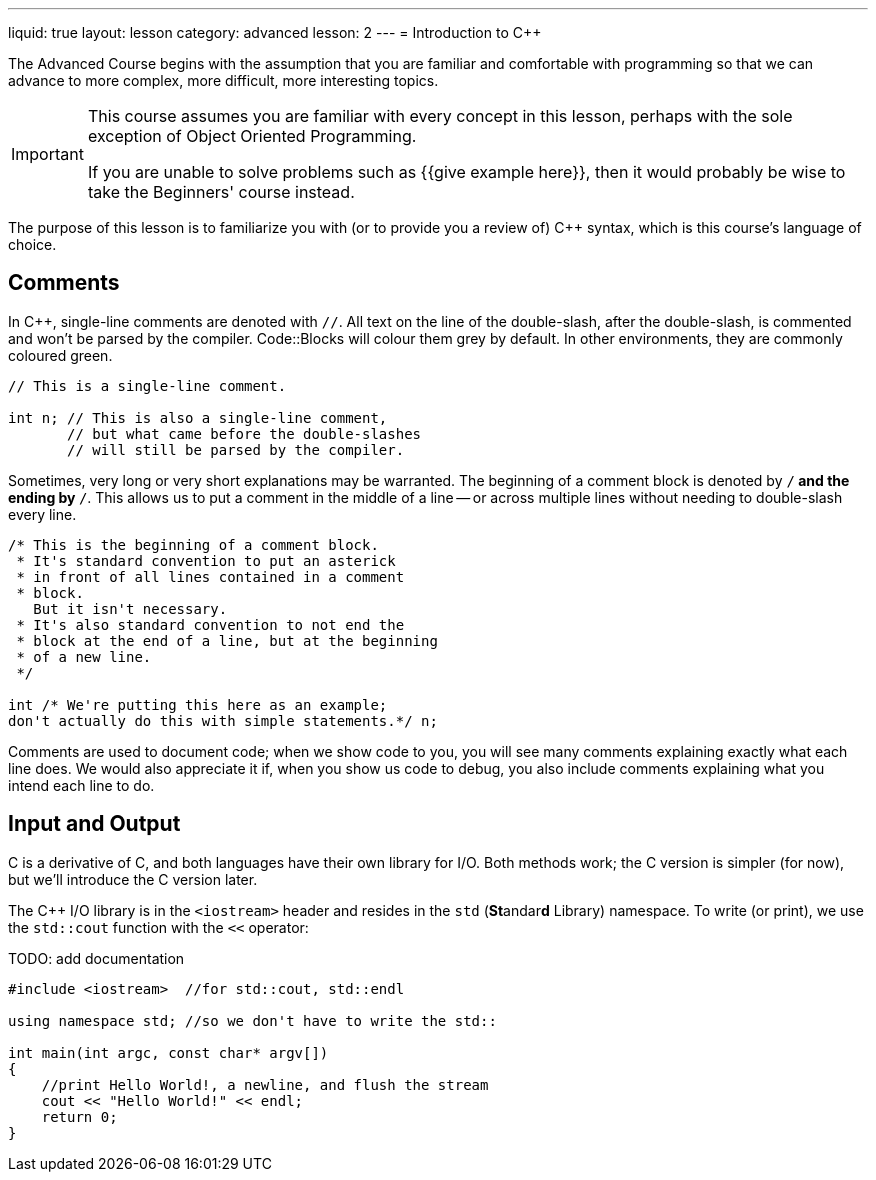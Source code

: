---
liquid: true
layout: lesson
category: advanced
lesson: 2
---
= Introduction to C++

The Advanced Course begins with the assumption that you are familiar and comfortable with programming so that we can advance to more complex, more difficult, more interesting topics.

[IMPORTANT]
====
This course assumes you are familiar with every concept in this lesson, perhaps with the sole exception of Object Oriented Programming.

If you are unable to solve problems such as {{give example here}}, then it would probably be wise to take the Beginners' course instead.
====

The purpose of this lesson is to familiarize you with (or to provide you a review of) C++ syntax, which is this course's language of choice.

== Comments

In C++, single-line comments are denoted with ``//``.
All text on the line of the double-slash, after the double-slash, is commented and won't be parsed by the compiler.
Code::Blocks will colour them grey by default.
In other environments, they are commonly coloured green.

[source,cpp]
----
// This is a single-line comment.

int n; // This is also a single-line comment,
       // but what came before the double-slashes
       // will still be parsed by the compiler.
----

Sometimes, very long or very short explanations may be warranted.
The beginning of a comment block is denoted by ``/*`` and the ending by ``*/``.
This allows us to put a comment in the middle of a line -- or across multiple lines without needing to double-slash every line.

[source,cpp]
----
/* This is the beginning of a comment block.
 * It's standard convention to put an asterick
 * in front of all lines contained in a comment
 * block.
   But it isn't necessary.
 * It's also standard convention to not end the
 * block at the end of a line, but at the beginning
 * of a new line.
 */

int /* We're putting this here as an example;
don't actually do this with simple statements.*/ n;
----

Comments are used to document code; when we show code to you, you will see many comments explaining exactly what each line does.
We would also appreciate it if, when you show us code to debug, you also include comments explaining what you intend each line to do.

== Input and Output

C++ is a derivative of C, and both languages have their own library for I/O.
Both methods work; the C++ version is simpler (for now), but we'll introduce the C version later.

The C++ I/O library is in the ``<iostream>`` header and resides in the ``std`` (**St**andar**d** Library) namespace.
To write (or print), we use the ``std::cout`` function with the ``<<`` operator:

TODO: add documentation
[source, cpp, numbered]
----
#include <iostream>  //for std::cout, std::endl

using namespace std; //so we don't have to write the std::

int main(int argc, const char* argv[])
{
    //print Hello World!, a newline, and flush the stream
    cout << "Hello World!" << endl;
    return 0;
}
----

